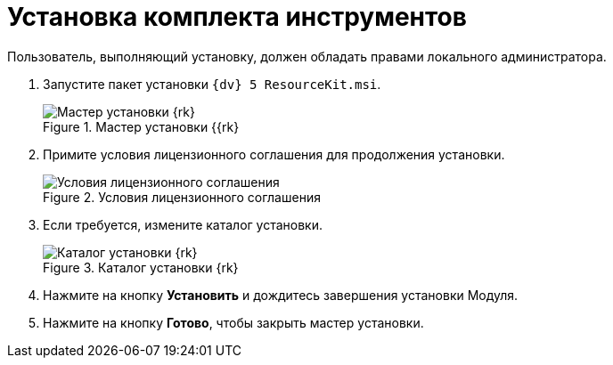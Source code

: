 = Установка комплекта инструментов

Пользователь, выполняющий установку, должен обладать правами локального администратора.

. Запустите пакет установки `{dv} 5 ResourceKit.msi`.
+
.Мастер установки {{rk}
image::install-hello[Мастер установки {rk}]
+
. Примите условия лицензионного соглашения для продолжения установки.
+
.Условия лицензионного соглашения
image::install-license[Условия лицензионного соглашения]
+
. Если требуется, измените каталог установки.
+
.Каталог установки {rk}
image::install-path[Каталог установки {rk}]
+
. Нажмите на кнопку *Установить* и дождитесь завершения установки Модуля.
. Нажмите на кнопку *Готово*, чтобы закрыть мастер установки.
